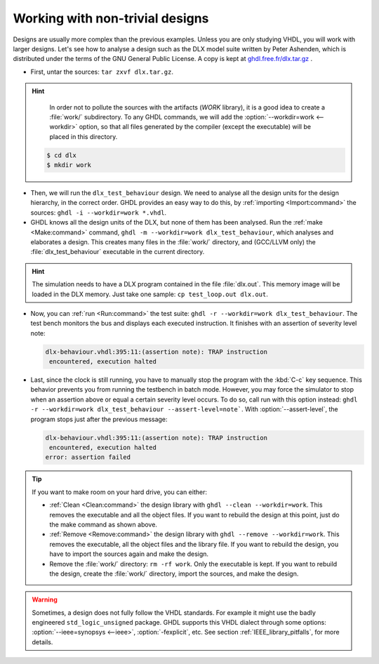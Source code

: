 .. program:: ghdl
.. _QuickStart:DLX:

Working with non-trivial designs
================================

Designs are usually more complex than the previous examples. Unless you are only studying VHDL, you will work with
larger designs. Let's see how to analyse a design such as the DLX model suite written by Peter Ashenden, which is
distributed under the terms of the GNU General Public License. A copy is kept at `ghdl.free.fr/dlx.tar.gz <http://ghdl.free.fr/dlx.tar.gz>`_ .

- First, untar the sources: ``tar zxvf dlx.tar.gz``.

.. HINT::

   In order not to pollute the sources with the artifacts (`WORK` library), it is a good idea to create a
   :file:`work/` subdirectory. To any GHDL commands, we will add the :option:`--workdir=work <--workdir>` option, so
   that all files generated by the compiler (except the executable) will be placed in this directory.

  .. code-block:: shell

     $ cd dlx
     $ mkdir work

* Then, we will run the ``dlx_test_behaviour`` design. We need to analyse all the design units for the design
  hierarchy, in the correct order. GHDL provides an easy way to do this, by :ref:`importing <Import:command>` the
  sources: ``ghdl -i --workdir=work *.vhdl``.

* GHDL knows all the design units of the DLX, but none of them has been analysed. Run the :ref:`make <Make:command>`
  command, ``ghdl -m --workdir=work dlx_test_behaviour``, which analyses and elaborates a design. This creates many
  files in the :file:`work/` directory, and (GCC/LLVM only) the :file:`dlx_test_behaviour` executable in the current
  directory.

.. HINT::

   The simulation needs to have a DLX program contained in the file :file:`dlx.out`. This memory image will be loaded
   in the DLX memory. Just take one sample: ``cp test_loop.out dlx.out``.

* Now, you can :ref:`run <Run:command>` the test suite: ``ghdl -r --workdir=work dlx_test_behaviour``. The test bench
  monitors the bus and displays each executed instruction. It finishes with an assertion of severity level note:

  .. code-block:: shell

     dlx-behaviour.vhdl:395:11:(assertion note): TRAP instruction
      encountered, execution halted

* Last, since the clock is still running, you have to manually stop the program with the :kbd:`C-c` key sequence. This
  behavior prevents you from running the testbench in batch mode. However, you may force the simulator to stop when an
  assertion above or equal a certain severity level occurs. To do so, call run with this option instead:
  ``ghdl -r --workdir=work dlx_test_behaviour --assert-level=note```. With :option:`--assert-level`, the program stops
  just after the previous message:

  .. code-block:: shell

     dlx-behaviour.vhdl:395:11:(assertion note): TRAP instruction
      encountered, execution halted
     error: assertion failed

.. TIP:: If you want to make room on your hard drive, you can either:

   * :ref:`Clean <Clean:command>` the design library with ``ghdl --clean --workdir=work``. This removes the executable
     and all the object files. If you want to rebuild the design at this point, just do the make command as shown above.
   * :ref:`Remove <Remove:command>` the design library with ``ghdl --remove --workdir=work``. This removes the
     executable, all the object files and the library file. If you want to rebuild the design, you have to import the
     sources again and make the design.
   * Remove the :file:`work/` directory: ``rm -rf work``. Only the executable is kept. If you want to rebuild the design, create the :file:`work/` directory, import the sources, and make the design.

.. WARNING:: Sometimes, a design does not fully follow the VHDL standards. For example it might use the badly engineered ``std_logic_unsigned`` package. GHDL supports this VHDL dialect through some options: :option:`--ieee=synopsys <--ieee>`, :option:`-fexplicit`, etc. See section :ref:`IEEE_library_pitfalls`, for more details.
